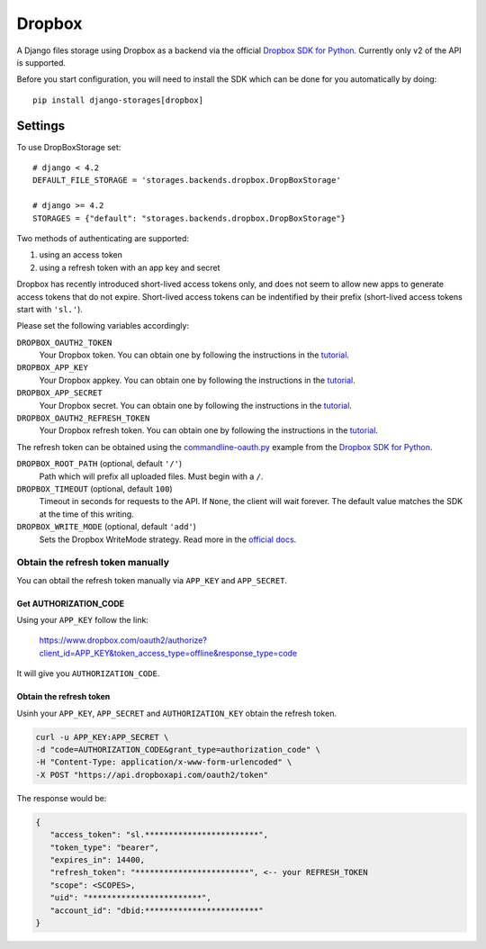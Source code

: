 Dropbox
=======

A Django files storage using Dropbox as a backend via the official
`Dropbox SDK for Python`_. Currently only v2 of the API is supported.

Before you start configuration, you will need to install the SDK
which can be done for you automatically by doing::

   pip install django-storages[dropbox]

Settings
--------

To use DropBoxStorage set::

    # django < 4.2
    DEFAULT_FILE_STORAGE = 'storages.backends.dropbox.DropBoxStorage'

    # django >= 4.2
    STORAGES = {"default": "storages.backends.dropbox.DropBoxStorage"}

Two methods of authenticating are supported:

1. using an access token
2. using a refresh token with an app key and secret

Dropbox has recently introduced short-lived access tokens only, and does not seem to allow new apps to generate access tokens that do not expire. Short-lived access tokens can be indentified by their prefix (short-lived access tokens start with ``'sl.'``).

Please set the following variables accordingly:

``DROPBOX_OAUTH2_TOKEN``
   Your Dropbox token. You can obtain one by following the instructions in the `tutorial`_.

``DROPBOX_APP_KEY``
   Your Dropbox appkey. You can obtain one by following the instructions in the `tutorial`_.

``DROPBOX_APP_SECRET``
   Your Dropbox secret. You can obtain one by following the instructions in the `tutorial`_.

``DROPBOX_OAUTH2_REFRESH_TOKEN``
   Your Dropbox refresh token. You can obtain one by following the instructions in the `tutorial`_.

The refresh token can be obtained using the `commandline-oauth.py`_ example from the `Dropbox SDK for Python`_.

``DROPBOX_ROOT_PATH`` (optional, default ``'/'``)
   Path which will prefix all uploaded files. Must begin with a ``/``.

``DROPBOX_TIMEOUT`` (optional, default ``100``)
   Timeout in seconds for requests to the API. If ``None``, the client will wait forever.
   The default value matches the SDK at the time of this writing.

``DROPBOX_WRITE_MODE`` (optional, default ``'add'``)
   Sets the Dropbox WriteMode strategy. Read more in the `official docs`_.

Obtain the refresh token manually
#################################

You can obtail the refresh token manually via ``APP_KEY`` and ``APP_SECRET``.

Get AUTHORIZATION_CODE
**********************

Using your ``APP_KEY`` follow the link:

   https://www.dropbox.com/oauth2/authorize?client_id=APP_KEY&token_access_type=offline&response_type=code

It will give you ``AUTHORIZATION_CODE``.

Obtain the refresh token
*************************

Usinh your ``APP_KEY``, ``APP_SECRET`` and ``AUTHORIZATION_KEY`` obtain the refresh token.

.. code-block:: shell

   curl -u APP_KEY:APP_SECRET \
   -d "code=AUTHORIZATION_CODE&grant_type=authorization_code" \
   -H "Content-Type: application/x-www-form-urlencoded" \
   -X POST "https://api.dropboxapi.com/oauth2/token"

The response would be:

.. code-block:: json

   {
      "access_token": "sl.************************",
      "token_type": "bearer",
      "expires_in": 14400,
      "refresh_token": "************************", <-- your REFRESH_TOKEN
      "scope": <SCOPES>,
      "uid": "************************",
      "account_id": "dbid:************************"
   }

.. _`tutorial`: https://www.dropbox.com/developers/documentation/python#tutorial
.. _`Dropbox SDK for Python`: https://www.dropbox.com/developers/documentation/python#tutorial
.. _`official docs`: https://dropbox-sdk-python.readthedocs.io/en/latest/api/files.html#dropbox.files.WriteMode
.. _`commandline-oauth.py`: https://github.com/dropbox/dropbox-sdk-python/blob/master/example/oauth/commandline-oauth.py
